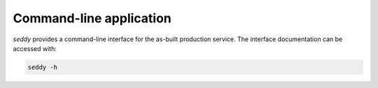 Command-line  application
=========================

*seddy* provides a command-line interface for the as-built production service.
The interface documentation can be accessed with:

.. code-block:: shell

   seddy -h
